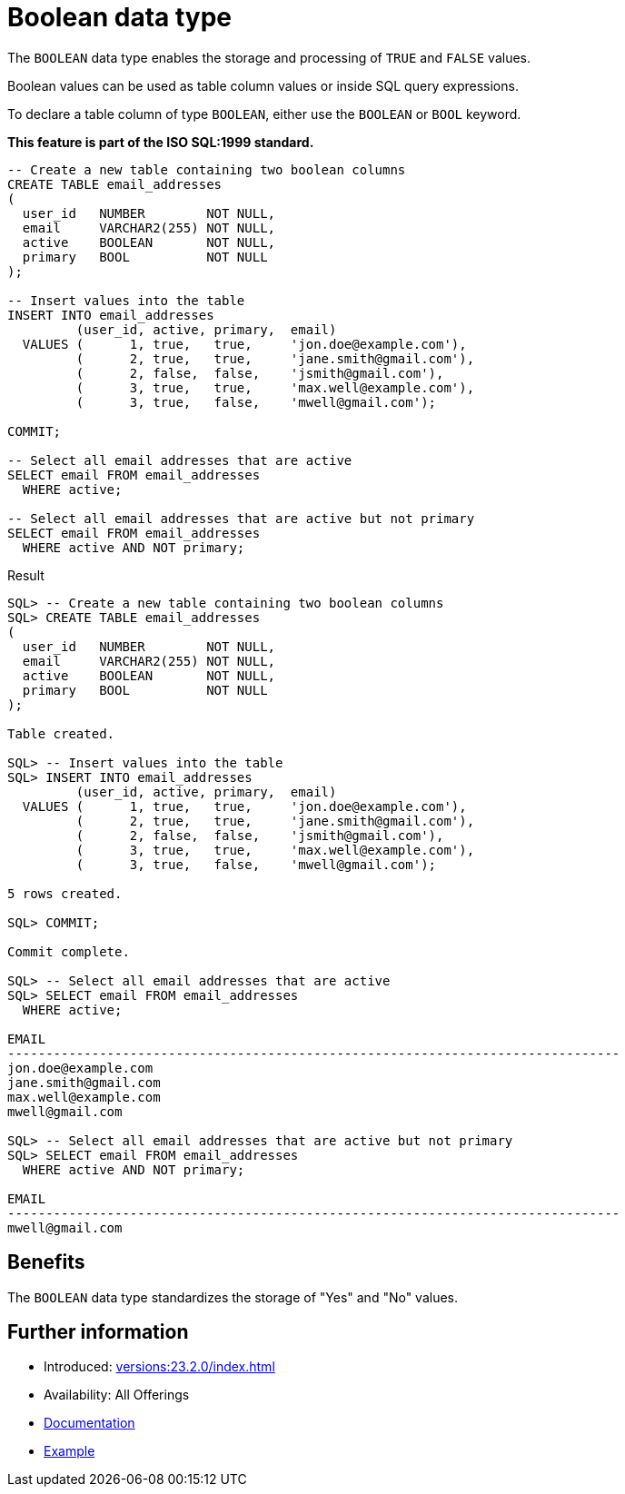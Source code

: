 = Boolean data type
:database-version: 23.2.0
:database-category: sql

The `BOOLEAN` data type enables the storage and processing of `TRUE` and `FALSE` values.

Boolean values can be used as table column values or inside SQL query expressions.

To declare a table column of type `BOOLEAN`, either use the `BOOLEAN` or `BOOL` keyword.

*This feature is part of the ISO SQL:1999 standard.*

[source,sql]
[subs="verbatim"]
----
-- Create a new table containing two boolean columns
CREATE TABLE email_addresses
(
  user_id   NUMBER        NOT NULL,
  email     VARCHAR2(255) NOT NULL,
  active    BOOLEAN       NOT NULL,
  primary   BOOL          NOT NULL
);

-- Insert values into the table
INSERT INTO email_addresses
         (user_id, active, primary,  email)
  VALUES (      1, true,   true,     'jon.doe@example.com'),
         (      2, true,   true,     'jane.smith@gmail.com'),
         (      2, false,  false,    'jsmith@gmail.com'),
         (      3, true,   true,     'max.well@example.com'),
         (      3, true,   false,    'mwell@gmail.com');

COMMIT;

-- Select all email addresses that are active
SELECT email FROM email_addresses
  WHERE active;

-- Select all email addresses that are active but not primary
SELECT email FROM email_addresses
  WHERE active AND NOT primary;
----

.Result
[source,sql]
[subs="verbatim"]
----
SQL> -- Create a new table containing two boolean columns
SQL> CREATE TABLE email_addresses
(
  user_id   NUMBER        NOT NULL,
  email     VARCHAR2(255) NOT NULL,
  active    BOOLEAN       NOT NULL,
  primary   BOOL          NOT NULL
);

Table created.

SQL> -- Insert values into the table
SQL> INSERT INTO email_addresses
         (user_id, active, primary,  email)
  VALUES (      1, true,   true,     'jon.doe@example.com'),
         (      2, true,   true,     'jane.smith@gmail.com'),
         (      2, false,  false,    'jsmith@gmail.com'),
         (      3, true,   true,     'max.well@example.com'),
         (      3, true,   false,    'mwell@gmail.com');

5 rows created.

SQL> COMMIT;

Commit complete.

SQL> -- Select all email addresses that are active
SQL> SELECT email FROM email_addresses
  WHERE active;

EMAIL
--------------------------------------------------------------------------------
jon.doe@example.com
jane.smith@gmail.com
max.well@example.com
mwell@gmail.com

SQL> -- Select all email addresses that are active but not primary
SQL> SELECT email FROM email_addresses
  WHERE active AND NOT primary;

EMAIL
--------------------------------------------------------------------------------
mwell@gmail.com
----

== Benefits

The `BOOLEAN` data type standardizes the storage of "Yes" and "No" values.

== Further information

* Introduced: xref:versions:{database-version}/index.adoc[]
* Availability: All Offerings
* link:https://docs.oracle.com/en/database/oracle/oracle-database/23/sqlrf/Data-Types.html[Documentation]
* link:https://docs.oracle.com/en/database/oracle/oracle-database/23/sqlrf/Data-Types.html[Example]
